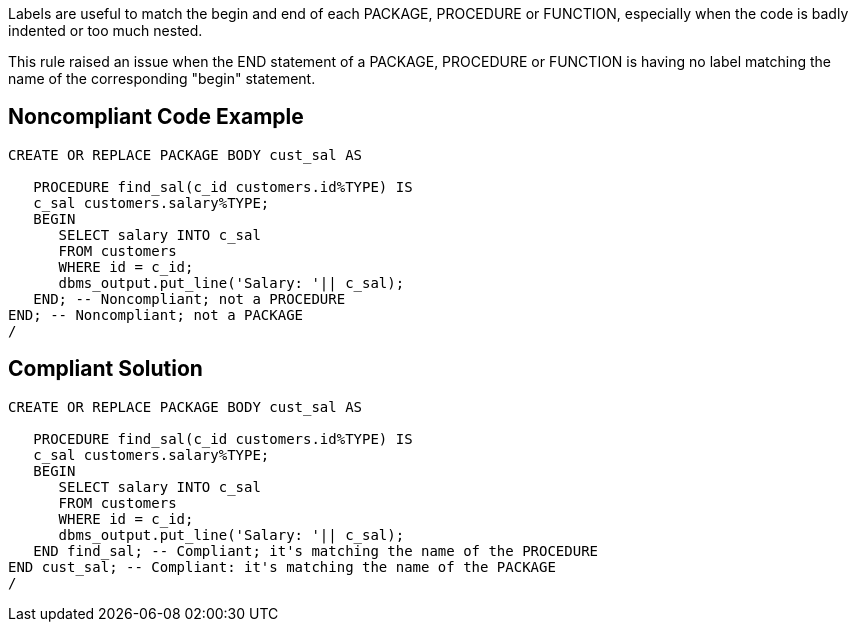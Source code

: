 Labels are useful to match the begin and end of each PACKAGE, PROCEDURE or FUNCTION, especially when the code is badly indented or too much nested. 

This rule raised an issue when the END statement of a PACKAGE, PROCEDURE or FUNCTION is having no label matching the name of the corresponding "begin" statement.

== Noncompliant Code Example

----
CREATE OR REPLACE PACKAGE BODY cust_sal AS  

   PROCEDURE find_sal(c_id customers.id%TYPE) IS 
   c_sal customers.salary%TYPE; 
   BEGIN 
      SELECT salary INTO c_sal 
      FROM customers 
      WHERE id = c_id; 
      dbms_output.put_line('Salary: '|| c_sal); 
   END; -- Noncompliant; not a PROCEDURE
END; -- Noncompliant; not a PACKAGE
/
----

== Compliant Solution

----
CREATE OR REPLACE PACKAGE BODY cust_sal AS  

   PROCEDURE find_sal(c_id customers.id%TYPE) IS 
   c_sal customers.salary%TYPE; 
   BEGIN 
      SELECT salary INTO c_sal 
      FROM customers 
      WHERE id = c_id; 
      dbms_output.put_line('Salary: '|| c_sal); 
   END find_sal; -- Compliant; it's matching the name of the PROCEDURE
END cust_sal; -- Compliant: it's matching the name of the PACKAGE
/
----
